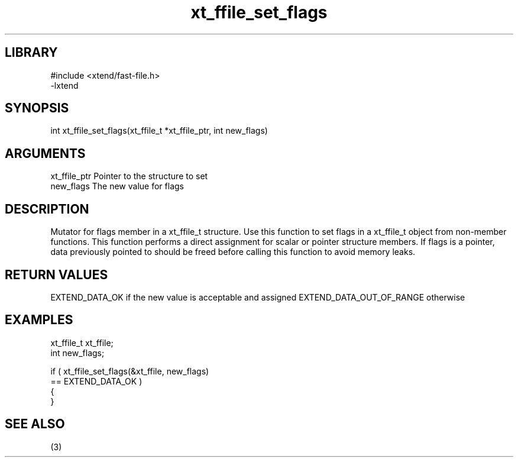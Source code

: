 \" Generated by c2man from xt_ffile_set_flags.c
.TH xt_ffile_set_flags 3

.SH LIBRARY
\" Indicate #includes, library name, -L and -l flags
.nf
.na
#include <xtend/fast-file.h>
-lxtend
.ad
.fi

\" Convention:
\" Underline anything that is typed verbatim - commands, etc.
.SH SYNOPSIS
.PP
.nf
.na
int     xt_ffile_set_flags(xt_ffile_t *xt_ffile_ptr, int new_flags)
.ad
.fi

.SH ARGUMENTS
.nf
.na
xt_ffile_ptr    Pointer to the structure to set
new_flags       The new value for flags
.ad
.fi

.SH DESCRIPTION

Mutator for flags member in a xt_ffile_t structure.
Use this function to set flags in a xt_ffile_t object
from non-member functions.  This function performs a direct
assignment for scalar or pointer structure members.  If
flags is a pointer, data previously pointed to should
be freed before calling this function to avoid memory
leaks.

.SH RETURN VALUES

EXTEND_DATA_OK if the new value is acceptable and assigned
EXTEND_DATA_OUT_OF_RANGE otherwise

.SH EXAMPLES
.nf
.na

xt_ffile_t      xt_ffile;
int             new_flags;

if ( xt_ffile_set_flags(&xt_ffile, new_flags)
        == EXTEND_DATA_OK )
{
}
.ad
.fi

.SH SEE ALSO

(3)

